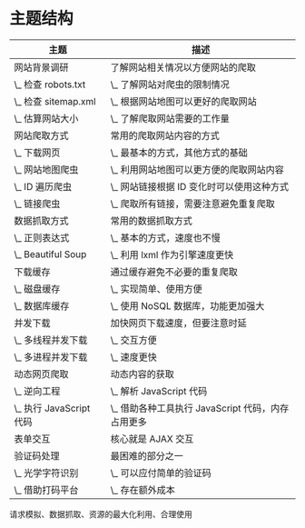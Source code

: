 * 主题结构
  |-------------------------+---------------------------------------------------|
  | 主题                    | 描述                                              |
  |-------------------------+---------------------------------------------------|
  | 网站背景调研            | 了解网站相关情况以方便网站的爬取                  |
  | \_ 检查 robots.txt      | \_ 了解网站对爬虫的限制情况                       |
  | \_ 检查 sitemap.xml     | \_ 根据网站地图可以更好的爬取网站                 |
  | \_ 估算网站大小         | \_ 了解爬取网站需要的工作量                       |
  |-------------------------+---------------------------------------------------|
  | 网站爬取方式            | 常用的爬取网站内容的方式                          |
  | \_ 下载网页             | \_ 最基本的方式，其他方式的基础                   |
  | \_ 网站地图爬虫         | \_ 利用网站地图可以更方便的爬取网站内容           |
  | \_ ID 遍历爬虫          | \_ 网站链接根据 ID 变化时可以使用这种方式         |
  | \_ 链接爬虫             | \_ 爬取所有链接，需要注意避免重复爬取             |
  |-------------------------+---------------------------------------------------|
  | 数据抓取方式            | 常用的数据抓取方式                                |
  | \_ 正则表达式           | \_ 基本的方式，速度也不慢                         |
  | \_ Beautiful Soup       | \_ 利用 lxml 作为引擎速度更快                     |
  |-------------------------+---------------------------------------------------|
  | 下载缓存                | 通过缓存避免不必要的重复爬取                      |
  | \_ 磁盘缓存             | \_ 实现简单、使用方便                             |
  | \_ 数据库缓存           | \_ 使用 NoSQL 数据库，功能更加强大                |
  |-------------------------+---------------------------------------------------|
  | 并发下载                | 加快网页下载速度，但要注意时延                    |
  | \_ 多线程并发下载       | \_ 交互方便                                       |
  | \_ 多进程并发下载       | \_ 速度更快                                       |
  |-------------------------+---------------------------------------------------|
  | 动态网页爬取            | 动态内容的获取                                    |
  | \_ 逆向工程             | \_ 解析 JavaScript 代码                           |
  | \_ 执行 JavaScript 代码 | \_ 借助各种工具执行 JavaScript 代码，内存占用更多 |
  |-------------------------+---------------------------------------------------|
  | 表单交互                | 核心就是 AJAX 交互                                |
  |-------------------------+---------------------------------------------------|
  | 验证码处理              | 最困难的部分之一                                  |
  | \_ 光学字符识别         | \_ 可以应付简单的验证码                           |
  | \_ 借助打码平台         | \_ 存在额外成本                                   |
  |-------------------------+---------------------------------------------------|

  请求模拟、数据抓取、资源的最大化利用、合理使用

